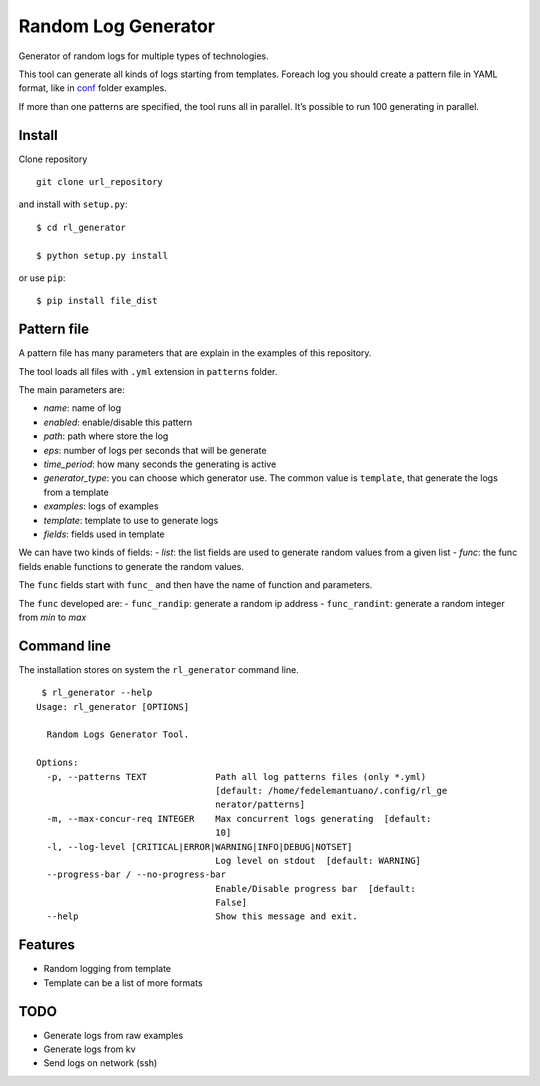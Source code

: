 Random Log Generator
====================

Generator of random logs for multiple types of technologies.

This tool can generate all kinds of logs starting from templates.
Foreach log you should create a pattern file in YAML format, like in
`conf <conf/>`__ folder examples.

If more than one patterns are specified, the tool runs all in parallel.
It’s possible to run 100 generating in parallel.

Install
-------

Clone repository

::

   git clone url_repository

and install with ``setup.py``:

::

   $ cd rl_generator

   $ python setup.py install

or use ``pip``:

::

   $ pip install file_dist

Pattern file
------------

A pattern file has many parameters that are explain in the examples of
this repository.

The tool loads all files with ``.yml`` extension in ``patterns`` folder.

The main parameters are:

-  *name*: name of log
-  *enabled*: enable/disable this pattern
-  *path*: path where store the log
-  *eps*: number of logs per seconds that will be generate
-  *time_period*: how many seconds the generating is active
-  *generator_type*: you can choose which generator use. The common
   value is ``template``, that generate the logs from a template
-  *examples*: logs of examples
-  *template*: template to use to generate logs
-  *fields*: fields used in template

We can have two kinds of fields: - *list*: the list fields are used to
generate random values from a given list - *func*: the func fields
enable functions to generate the random values.

The ``func`` fields start with ``func_`` and then have the name of
function and parameters.

The ``func`` developed are: - ``func_randip``: generate a random ip
address - ``func_randint``: generate a random integer from *min* to
*max*

Command line
------------

The installation stores on system the ``rl_generator`` command line.

::

    $ rl_generator --help
   Usage: rl_generator [OPTIONS]

     Random Logs Generator Tool.

   Options:
     -p, --patterns TEXT             Path all log patterns files (only *.yml)
                                     [default: /home/fedelemantuano/.config/rl_ge
                                     nerator/patterns]
     -m, --max-concur-req INTEGER    Max concurrent logs generating  [default:
                                     10]
     -l, --log-level [CRITICAL|ERROR|WARNING|INFO|DEBUG|NOTSET]
                                     Log level on stdout  [default: WARNING]
     --progress-bar / --no-progress-bar
                                     Enable/Disable progress bar  [default:
                                     False]
     --help                          Show this message and exit.

Features
--------

-  Random logging from template
-  Template can be a list of more formats

TODO
----

-  Generate logs from raw examples
-  Generate logs from kv
-  Send logs on network (ssh)
